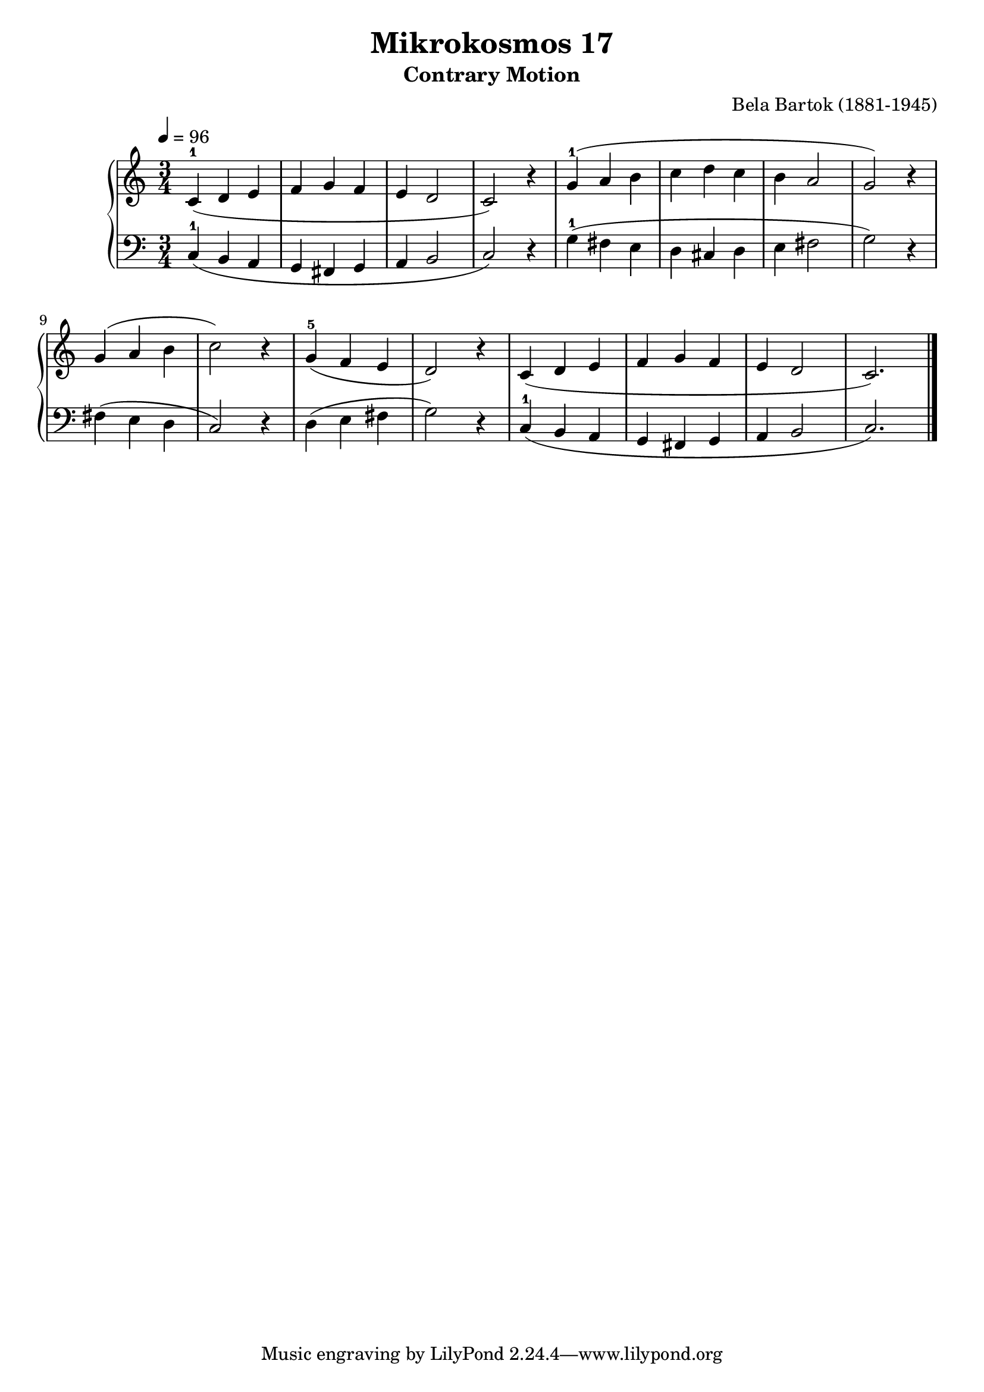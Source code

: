 \version "2.22"

\header {
  title = "Mikrokosmos 17"
  subtitle = "Contrary Motion"
  composer = "Bela Bartok (1881-1945)"
  maintainer = "Tim Burgess"
  maintainerEmail = "timburgess@mac.com"
}

righthand =  {
  \key c \major
  \numericTimeSignature \time 3/4
  \clef "treble"
  \tempo 4 = 96
  \relative c' {
  c4-1( d e f g f e d2 c2) r4 | g'4-1( a b c d c b a2 g2) r4 \break
  g( a b c2) r4 | g-5( f e d2) r4 | c( d e f g f e d2 c2.)
  \bar "|."
  }
}

lefthand =  {
  \key c \major
  \numericTimeSignature \time 3/4
  \clef "bass"
  \relative c {
  c4-1( b a g fis g a b2 c2) r4 | g'4-1( fis e d cis d e fis2 g2) r4 
  fis4( e d c2) r4 | d( e fis g2) r4 | c,-1( b a g fis g a b2 c2.)
  \bar "|."
  }
}

\score {
   \context PianoStaff << 
    \context Staff = "one" <<
      \righthand
    >>
    \context Staff = "two" <<
      \lefthand
    >>
  >>
  \layout { }
  \midi { }
}
   
